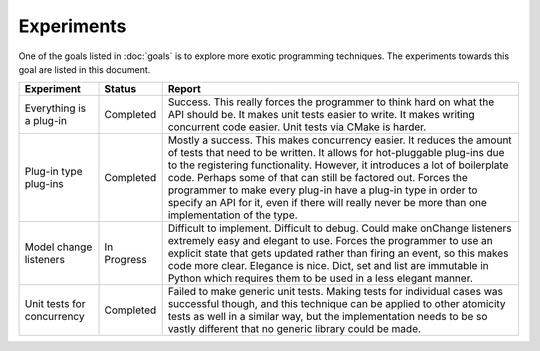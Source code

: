 .. This documentation is distributed under the Creative Commons license (CC0) version 1.0. A copy of this license should have been distributed with this documentation.
.. The license can also be read online: <https://creativecommons.org/publicdomain/zero/1.0/>. If this online license differs from the license provided with this documentation, the license provided with this documentation should be applied.

===========
Experiments
===========
One of the goals listed in :doc:`goals` is to explore more exotic programming techniques. The experiments towards this goal are listed in this document.

+-------------+-----------+----------------------------------------------------+
| Experiment  | Status    | Report                                             |
+=============+===========+====================================================+
| Everything  | Completed | Success. This really forces the programmer to      |
| is a        |           | think hard on what the API should be. It makes     |
| plug-in     |           | unit tests easier to write. It makes writing       |
|             |           | concurrent code easier. Unit tests via CMake is    |
|             |           | harder.                                            |
+-------------+-----------+----------------------------------------------------+
| Plug-in     | Completed | Mostly a success. This makes concurrency easier.   |
| type        |           | It reduces the amount of tests that need to be     |
| plug-ins    |           | written. It allows for hot-pluggable plug-ins due  |
|             |           | to the registering functionality. However, it      |
|             |           | introduces a lot of boilerplate code. Perhaps some |
|             |           | of that can still be factored out. Forces the      |
|             |           | programmer to make every plug-in have a plug-in    |
|             |           | type in order to specify an API for it, even if    |
|             |           | there will really never be more than one           |
|             |           | implementation of the type.                        |
+-------------+-----------+----------------------------------------------------+
| Model       | In        | Difficult to implement. Difficult to debug. Could  |
| change      | Progress  | make onChange listeners extremely easy and elegant |
| listeners   |           | to use. Forces the programmer to use an explicit   |
|             |           | state that gets updated rather than firing an      |
|             |           | event, so this makes code more clear. Elegance is  |
|             |           | nice. Dict, set and list are immutable in Python   |
|             |           | which requires them to be used in a less elegant   |
|             |           | manner.                                            |
+-------------+-----------+----------------------------------------------------+
| Unit tests  | Completed | Failed to make generic unit tests. Making tests    |
| for         |           | for individual cases was successful though, and    |
| concurrency |           | this technique can be applied to other atomicity   |
|             |           | tests as well in a similar way, but the            |
|             |           | implementation needs to be so vastly different     |
|             |           | that no generic library could be made.             |
+-------------+-----------+----------------------------------------------------+